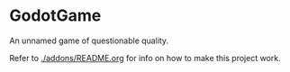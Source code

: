 * GodotGame

An unnamed game of questionable quality.

Refer to [[./addons/README.org]] for info on how to make this project work.
